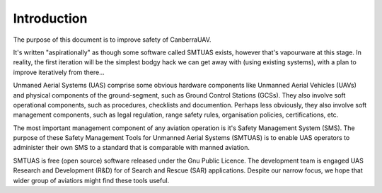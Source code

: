 Introduction
============

The purpose of this document is to improve safety of CanberraUAV.

It's written "aspirationally" as though some software called SMTUAS exists, however that's vapourware at this stage. In reality, the first iteration will be the simplest bodgy hack we can get away with (using existing systems), with a plan to improve iteratively from there...

Unmaned Aerial Systems (UAS) comprise some obvious hardware components like Unmanned Aerial Vehicles (UAVs) and physical components of the ground-segment, such as Ground Control Stations (GCSs). They also involve soft operational components, such as procedures, checklists and documention. Perhaps less obviously, they also involve soft management components, such as legal regulation, range safety rules, organisation policies, certifications, etc.

The most important management component of any aviation operation is it's Safety Management System (SMS). The purpose of these Safety Management Tools for Unmanned Aerial Systems (SMTUAS) is to enable UAS operators to administer their own SMS to a standard that is comparable with manned aviation.

SMTUAS is free (open source) software released under the Gnu Public Licence. The development team is engaged UAS Research and Development (R&D) for of Search and Rescue (SAR) applications. Despite our narrow focus, we hope that wider group of aviatiors might find these tools useful.
